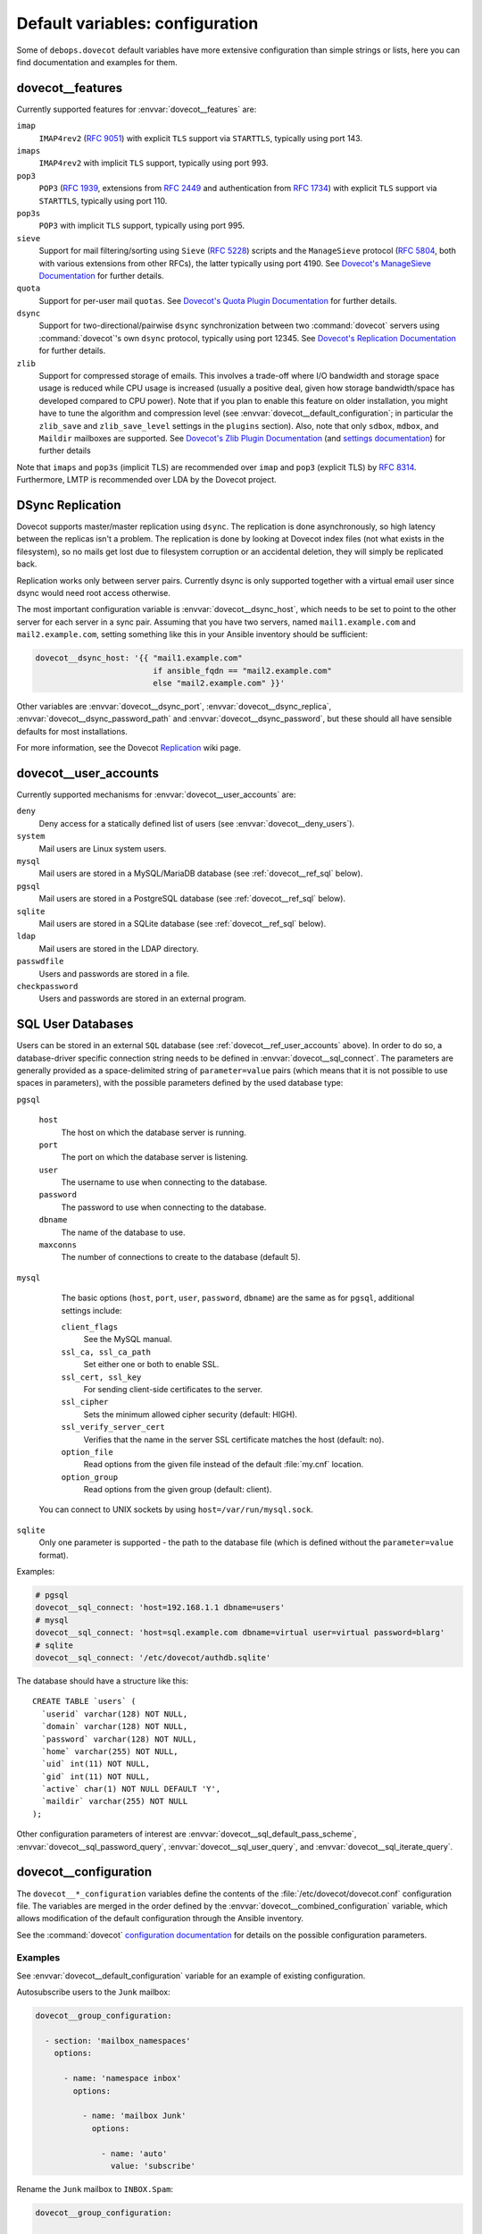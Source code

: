 .. Copyright (C) 2015      Reto Gantenbein <reto.gantenbein@linuxmonk.ch>
.. Copyright (C) 2017-2020 Maciej Delmanowski <drybjed@gmail.com>
.. Copyright (C) 2015-2020 DebOps <https://debops.org/>
.. SPDX-License-Identifier: GPL-3.0-only

Default variables: configuration
================================

Some of ``debops.dovecot`` default variables have more extensive configuration
than simple strings or lists, here you can find documentation and examples for
them.


.. _dovecot__ref_features:

dovecot__features
-----------------

Currently supported features for :envvar:`dovecot__features` are:

``imap``
    ``IMAP4rev2`` (:rfc:`9051`) with explicit ``TLS`` support via ``STARTTLS``,
    typically using port 143.
``imaps``
    ``IMAP4rev2`` with implicit ``TLS`` support, typically using port 993.
``pop3``
    ``POP3`` (:rfc:`1939`, extensions from :rfc:`2449` and authentication
    from :rfc:`1734`) with explicit ``TLS`` support via ``STARTTLS``, typically
    using port 110.
``pop3s``
    ``POP3`` with implicit ``TLS`` support, typically using port 995.
``sieve``
    Support for mail filtering/sorting using ``Sieve`` (:rfc:`5228`) scripts
    and the ``ManageSieve`` protocol (:rfc:`5804`, both with various extensions
    from other RFCs), the latter typically using port 4190. See `Dovecot's
    ManageSieve Documentation`__ for further details.
``quota``
    Support for per-user mail ``quotas``. See
    `Dovecot's Quota Plugin Documentation`__ for further details.
``dsync``
    Support for two-directional/pairwise ``dsync`` synchronization between two
    :command:`dovecot` servers using :command:`dovecot`'s own ``dsync``
    protocol, typically using port 12345. See
    `Dovecot's Replication Documentation`__ for further details.
``zlib``
    Support for compressed storage of emails. This involves a trade-off where
    I/O bandwidth and storage space usage is reduced while CPU usage is
    increased (usually a positive deal, given how storage bandwidth/space has
    developed compared to CPU power). Note that if you plan to enable this
    feature on older installation, you might have to tune the algorithm and
    compression level (see :envvar:`dovecot__default_configuration`; in
    particular the ``zlib_save`` and ``zlib_save_level`` settings in the
    ``plugins`` section). Also, note that only ``sdbox``, ``mdbox``, and
    ``Maildir`` mailboxes are supported. See `Dovecot's Zlib Plugin
    Documentation`__ (and `settings documentation`__)
    for further details

Note that ``imaps`` and ``pop3s`` (implicit TLS) are recommended
over ``imap`` and ``pop3`` (explicit TLS) by :rfc:`8314`. Furthermore,
LMTP is recommended over LDA by the Dovecot project.

.. __: https://doc.dovecot.org/admin_manual/pigeonhole_managesieve_server/
.. __: https://doc.dovecot.org/configuration_manual/quota_plugin/
.. __: https://doc.dovecot.org/configuration_manual/replication/
.. __: https://doc.dovecot.org/configuration_manual/zlib_plugin/
.. __: https://doc.dovecot.org/settings/plugin/zlib-plugin/


.. _dovecot__ref_dsync:

DSync Replication
-----------------

Dovecot supports master/master replication using ``dsync``.  The replication is
done asynchronously, so high latency between the replicas isn't a problem.  The
replication is done by looking at Dovecot index files (not what exists in the
filesystem), so no mails get lost due to filesystem corruption or an accidental
deletion, they will simply be replicated back.

Replication works only between server pairs. Currently dsync is only supported
together with a virtual email user since dsync would need root access
otherwise.

The most important configuration variable is :envvar:`dovecot__dsync_host`,
which needs to be set to point to the other server for each server in a sync
pair. Assuming that you have two servers, named ``mail1.example.com`` and
``mail2.example.com``, setting something like this in your Ansible inventory
should be sufficient:

.. code-block:: yaml

   dovecot__dsync_host: '{{ "mail1.example.com"
                            if ansible_fqdn == "mail2.example.com"
                            else "mail2.example.com" }}'

Other variables are :envvar:`dovecot__dsync_port`,
:envvar:`dovecot__dsync_replica`, :envvar:`dovecot__dsync_password_path` and
:envvar:`dovecot__dsync_password`, but these should all have sensible defaults
for most installations.

For more information, see the Dovecot `Replication
<https://wiki.dovecot.org/Replication>`_ wiki page.


.. _dovecot__ref_user_accounts:

dovecot__user_accounts
----------------------

Currently supported mechanisms for :envvar:`dovecot__user_accounts` are:

``deny``
    Deny access for a statically defined list of users (see
    :envvar:`dovecot__deny_users`).

``system``
    Mail users are Linux system users.

``mysql``
    Mail users are stored in a MySQL/MariaDB database (see
    :ref:`dovecot__ref_sql` below).

``pgsql``
    Mail users are stored in a PostgreSQL database (see
    :ref:`dovecot__ref_sql` below).

``sqlite``
    Mail users are stored in a SQLite database (see
    :ref:`dovecot__ref_sql` below).

``ldap``
    Mail users are stored in the LDAP directory.

``passwdfile``
    Users and passwords are stored in a file.

``checkpassword``
    Users and passwords are stored in an external program.


.. _dovecot__ref_sql:

SQL User Databases
------------------

Users can be stored in an external ``SQL`` database (see
:ref:`dovecot__ref_user_accounts` above). In order to do so, a database-driver
specific connection string needs to be defined in
:envvar:`dovecot__sql_connect`. The parameters are generally provided as a
space-delimited string of ``parameter=value`` pairs (which means that it is not
possible to use spaces in parameters), with the possible parameters defined by
the used database type:

``pgsql``

    ``host``
        The host on which the database server is running.

    ``port``
        The port on which the database server is listening.

    ``user``
        The username to use when connecting to the database.

    ``password``
        The password to use when connecting to the database.

    ``dbname``
        The name of the database to use.

    ``maxconns``
        The number of connections to create to the database (default 5).

``mysql``

    The basic options (``host``, ``port``, ``user``, ``password``, ``dbname``)
    are the same as for ``pgsql``, additional settings include:

    ``client_flags``
        See the MySQL manual.

    ``ssl_ca, ssl_ca_path``
        Set either one or both to enable SSL.

    ``ssl_cert, ssl_key``
        For sending client-side certificates to the server.

    ``ssl_cipher``
        Sets the minimum allowed cipher security (default: HIGH).

    ``ssl_verify_server_cert``
        Verifies that the name in the server SSL certificate matches the host
        (default: no).

    ``option_file``
        Read options from the given file instead of the default :file:`my.cnf`
        location.

    ``option_group``
        Read options from the given group (default: client).

   You can connect to UNIX sockets by using ``host=/var/run/mysql.sock``.

``sqlite``
    Only one parameter is supported - the path to the database file (which
    is defined without the ``parameter=value`` format).

Examples:

.. code-block:: yaml

   # pgsql
   dovecot__sql_connect: 'host=192.168.1.1 dbname=users'
   # mysql
   dovecot__sql_connect: 'host=sql.example.com dbname=virtual user=virtual password=blarg'
   # sqlite
   dovecot__sql_connect: '/etc/dovecot/authdb.sqlite'

The database should have a structure like this:

::

   CREATE TABLE `users` (
     `userid` varchar(128) NOT NULL,
     `domain` varchar(128) NOT NULL,
     `password` varchar(128) NOT NULL,
     `home` varchar(255) NOT NULL,
     `uid` int(11) NOT NULL,
     `gid` int(11) NOT NULL,
     `active` char(1) NOT NULL DEFAULT 'Y',
     `maildir` varchar(255) NOT NULL
   );

Other configuration parameters of interest are
:envvar:`dovecot__sql_default_pass_scheme`,
:envvar:`dovecot__sql_password_query`, :envvar:`dovecot__sql_user_query`, and
:envvar:`dovecot__sql_iterate_query`.


.. _dovecot__ref_configuration:

dovecot__configuration
----------------------

The ``dovecot__*_configuration`` variables define the contents of the
:file:`/etc/dovecot/dovecot.conf` configuration file. The variables are merged
in the order defined by the :envvar:`dovecot__combined_configuration` variable,
which allows modification of the default configuration through the Ansible
inventory.

See the :command:`dovecot` `configuration documentation`__ for details on the
possible configuration parameters.

.. __: https://doc.dovecot.org/settings/


Examples
~~~~~~~~

See :envvar:`dovecot__default_configuration` variable for an example of
existing configuration.

Autosubscribe users to the ``Junk`` mailbox:

.. code-block:: yaml

  dovecot__group_configuration:

    - section: 'mailbox_namespaces'
      options:

        - name: 'namespace inbox'
          options:

            - name: 'mailbox Junk'
              options:

                - name: 'auto'
                  value: 'subscribe'

Rename the ``Junk`` mailbox to ``INBOX.Spam``:

.. code-block:: yaml

  dovecot__group_configuration:

    - section: 'mailbox_namespaces'
      options:

        - name: 'namespace inbox'
          options:

            - name: 'mailbox Junk'
              state: 'absent'

            - name: 'mailbox INBOX.Spam'
              options:

                - name: 'auto'
                  value: 'subscribe'

                - name: 'special_use'
                  value: '\Junk'


.. _dovecot__ref_configuration_syntax:

Syntax
~~~~~~

The variables contain a list of YAML dictionaries, each dictionary can have
the following parameters:

``section``
  Required. Name of the section to create in the
  :file:`/etc/dovecot/dovecot.conf` file. This parameter is used as an
  "anchor", configuration entries with the same ``section`` are combined
  together and affect each other in order of appearance.

``title``
  Optional. A short description of a given configuration ``section``.
  If not defined, the ``section`` name itself will be used.

``state``
  Optional. If not specified or ``present``, the configuration section will be
  generated. If ``hidden``, the section will be generated, but without a
  section header. If ``absent``, ``ignore`` or ``init``, the configuration
  section will not be generated. If ``comment``, the section will be generated
  but commented out.

``weight``
  Optional. A positive or negative number which can be used to affect the order
  of sections in the generated configuration file. Positive numbers add more
  "weight" to the section making it appear "lower" in the file; negative
  numbers subtract the "weight" and therefore move the section upper in the
  file.

``comment``
  Optional. This parameter can be used to provide a short description
  which will be included in the generated configuration file.

``options``
  Required. A list of :command:`dovecot` configuration options for a given
  ``section``.

  Note that the ``options`` parameters can be used recursively to generate
  configuration blocks of arbitrary depth (as illustrated in the example
  above).

  The options can be specified with the following parameters:

  ``name``
    Required. The name of a given :command:`dovecot` configuration option
    for a given ``section``. Options with the same ``section`` and ``name``
    hierarchy will be merged in order of appearance.

  ``option``
    Optional. An alternative to ``name`` to be used as the key in the
    ``key = value`` pairs written to the configuration.

  ``value``
    Either ``value`` or ``options`` is required. This defines the value of a
    given configuration option. It can be either a string, a boolean, a number,
    or a YAML list (elements will be joined with commas).

  ``options``
    Either ``value`` or ``options`` is required. This parameters takes a list
    of configuration sub-options, thus allowing ``options`` to be used
    recursively to generate configuration blocks of arbitrary depth (as
    illustrated in the example above).

  ``raw``
    Optional. String or YAML text block which will be included in the
    configuration file "as is". If this parameter is specified, the ``name``
    and ``value`` parameters are ignored - you need to specify the
    entire line(s) with configuration option names as well.

  ``state``
    Optional. Same values as documented above.

  ``comment``
    Optional. String or YAML text block that contains comments about a given
    configuration option.
